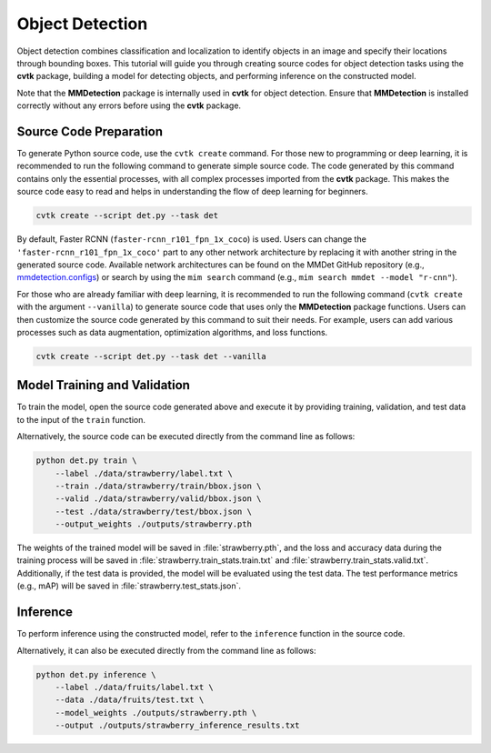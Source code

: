 Object Detection
################

Object detection combines classification and localization
to identify objects in an image and specify their locations through bounding boxes.
This tutorial will guide you through creating source codes for object detection tasks
using the **cvtk** package,
building a model for detecting objects, and performing inference on the constructed model.

Note that the **MMDetection** package is internally used in **cvtk** for object detection.
Ensure that **MMDetection** is installed correctly without any errors before using the **cvtk** package.


Source Code Preparation
***********************

To generate Python source code,
use the ``cvtk create`` command.
For those new to programming or deep learning,
it is recommended to run the following command to generate simple source code.
The code generated by this command contains only the essential processes,
with all complex processes imported from the **cvtk** package.
This makes the source code easy to read and helps in
understanding the flow of deep learning for beginners.



.. code-block:: sh
    
    cvtk create --script det.py --task det


By default, Faster RCNN (``faster-rcnn_r101_fpn_1x_coco``) is used.
Users can change the ``'faster-rcnn_r101_fpn_1x_coco'`` part to any other network architecture
by replacing it with another string in the generated source code.
Available network architectures can be found on the MMDet GitHub repository
(e.g., `mmdetection.configs <https://github.com/open-mmlab/mmdetection/tree/main/configs>`_)
or search by using the ``mim search`` command (e.g., ``mim search mmdet --model "r-cnn"``).


For those who are already familiar with deep learning,
it is recommended to run the following command
(``cvtk create`` with the argument ``--vanilla``)
to generate source code that uses only the **MMDetection** package functions.
Users can then customize the source code generated by this command to suit their needs.
For example, users can add various processes
such as data augmentation, optimization algorithms, and loss functions.


.. code-block:: sh
    
    cvtk create --script det.py --task det --vanilla



Model Training and Validation
*****************************

To train the model, open the source code generated above and execute it by providing training,
validation, and test data to the input of the ``train`` function.

Alternatively, the source code can be executed directly from the command line as follows:

.. code-block:: sh

    python det.py train \
        --label ./data/strawberry/label.txt \
        --train ./data/strawberry/train/bbox.json \
        --valid ./data/strawberry/valid/bbox.json \
        --test ./data/strawberry/test/bbox.json \
        --output_weights ./outputs/strawberry.pth


The weights of the trained model will be saved in :file:`strawberry.pth`,
and the loss and accuracy data during the training process will be saved in
:file:`strawberry.train_stats.train.txt` and :file:`strawberry.train_stats.valid.txt`.
Additionally, if the test data is provided,
the model will be evaluated using the test data.
The test performance metrics (e.g., mAP) will be saved in :file:`strawberry.test_stats.json`.


Inference
*********

To perform inference using the constructed model,
refer to the ``inference`` function in the source code.

Alternatively, it can also be executed directly from the command line as follows:

.. code-block:: sh

    python det.py inference \
        --label ./data/fruits/label.txt \
        --data ./data/fruits/test.txt \
        --model_weights ./outputs/strawberry.pth \
        --output ./outputs/strawberry_inference_results.txt

